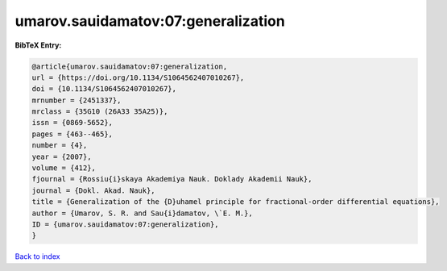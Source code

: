 umarov.sauidamatov:07:generalization
====================================

.. :cite:t:`umarov.sauidamatov:07:generalization`

.. bibliography:: ../../All.bib

**BibTeX Entry:**

.. code-block:: bibtex

   @article{umarov.sauidamatov:07:generalization,
   url = {https://doi.org/10.1134/S1064562407010267},
   doi = {10.1134/S1064562407010267},
   mrnumber = {2451337},
   mrclass = {35G10 (26A33 35A25)},
   issn = {0869-5652},
   pages = {463--465},
   number = {4},
   year = {2007},
   volume = {412},
   fjournal = {Rossiu{i}skaya Akademiya Nauk. Doklady Akademii Nauk},
   journal = {Dokl. Akad. Nauk},
   title = {Generalization of the {D}uhamel principle for fractional-order differential equations},
   author = {Umarov, S. R. and Sau{i}damatov, \`E. M.},
   ID = {umarov.sauidamatov:07:generalization},
   }

`Back to index <../index>`_
